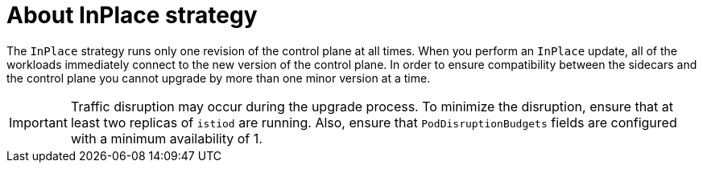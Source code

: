 // Module included in the following assemblies:
// update/ossm-updating-openshift-service-mesh.adoc

:_mod-docs-content-type: Concept
[id="about-inplace-strategy_{context}"]
= About InPlace strategy
:context: ossm-about-inplace-strategy

The `InPlace` strategy runs only one revision of the control plane at all times. When you perform an `InPlace` update, all of the workloads immediately connect to the new version of the control plane. In order to ensure compatibility between the sidecars and the control plane you cannot upgrade by more than one minor version at a time.

[IMPORTANT]
====
Traffic disruption may occur during the upgrade process. To minimize the disruption, ensure that at least two replicas of `istiod` are running. Also, ensure that `PodDisruptionBudgets` fields are configured with a minimum availability of 1.
====